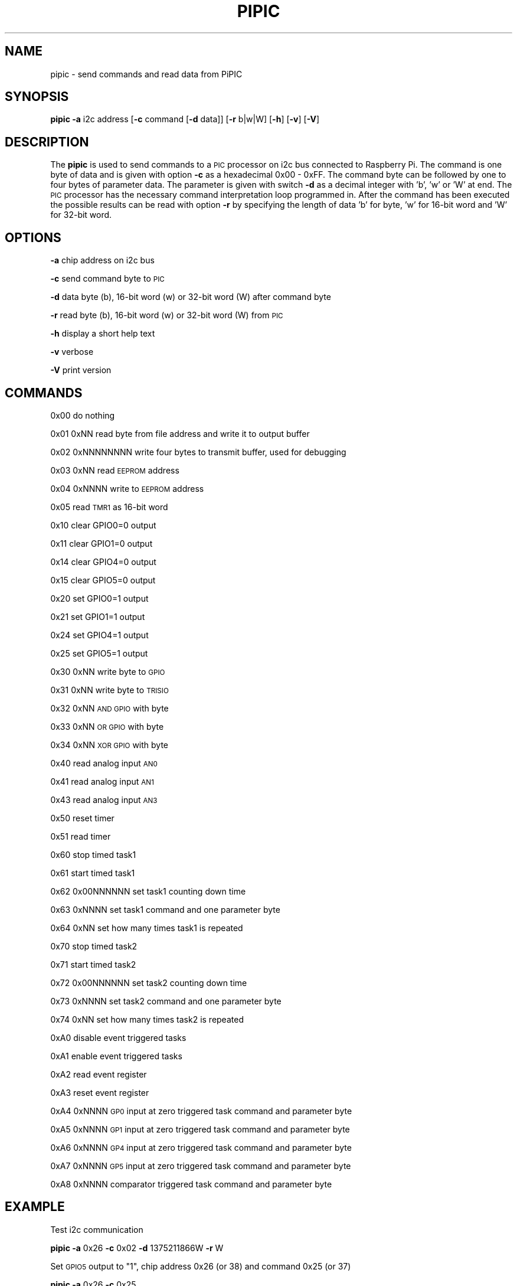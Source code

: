 .\" Automatically generated by Pod::Man 2.22 (Pod::Simple 3.13)
.\"
.\" Standard preamble:
.\" ========================================================================
.de Sp \" Vertical space (when we can't use .PP)
.if t .sp .5v
.if n .sp
..
.de Vb \" Begin verbatim text
.ft CW
.nf
.ne \\$1
..
.de Ve \" End verbatim text
.ft R
.fi
..
.\" Set up some character translations and predefined strings.  \*(-- will
.\" give an unbreakable dash, \*(PI will give pi, \*(L" will give a left
.\" double quote, and \*(R" will give a right double quote.  \*(C+ will
.\" give a nicer C++.  Capital omega is used to do unbreakable dashes and
.\" therefore won't be available.  \*(C` and \*(C' expand to `' in nroff,
.\" nothing in troff, for use with C<>.
.tr \(*W-
.ds C+ C\v'-.1v'\h'-1p'\s-2+\h'-1p'+\s0\v'.1v'\h'-1p'
.ie n \{\
.    ds -- \(*W-
.    ds PI pi
.    if (\n(.H=4u)&(1m=24u) .ds -- \(*W\h'-12u'\(*W\h'-12u'-\" diablo 10 pitch
.    if (\n(.H=4u)&(1m=20u) .ds -- \(*W\h'-12u'\(*W\h'-8u'-\"  diablo 12 pitch
.    ds L" ""
.    ds R" ""
.    ds C` ""
.    ds C' ""
'br\}
.el\{\
.    ds -- \|\(em\|
.    ds PI \(*p
.    ds L" ``
.    ds R" ''
'br\}
.\"
.\" Escape single quotes in literal strings from groff's Unicode transform.
.ie \n(.g .ds Aq \(aq
.el       .ds Aq '
.\"
.\" If the F register is turned on, we'll generate index entries on stderr for
.\" titles (.TH), headers (.SH), subsections (.SS), items (.Ip), and index
.\" entries marked with X<> in POD.  Of course, you'll have to process the
.\" output yourself in some meaningful fashion.
.ie \nF \{\
.    de IX
.    tm Index:\\$1\t\\n%\t"\\$2"
..
.    nr % 0
.    rr F
.\}
.el \{\
.    de IX
..
.\}
.\"
.\" Accent mark definitions (@(#)ms.acc 1.5 88/02/08 SMI; from UCB 4.2).
.\" Fear.  Run.  Save yourself.  No user-serviceable parts.
.    \" fudge factors for nroff and troff
.if n \{\
.    ds #H 0
.    ds #V .8m
.    ds #F .3m
.    ds #[ \f1
.    ds #] \fP
.\}
.if t \{\
.    ds #H ((1u-(\\\\n(.fu%2u))*.13m)
.    ds #V .6m
.    ds #F 0
.    ds #[ \&
.    ds #] \&
.\}
.    \" simple accents for nroff and troff
.if n \{\
.    ds ' \&
.    ds ` \&
.    ds ^ \&
.    ds , \&
.    ds ~ ~
.    ds /
.\}
.if t \{\
.    ds ' \\k:\h'-(\\n(.wu*8/10-\*(#H)'\'\h"|\\n:u"
.    ds ` \\k:\h'-(\\n(.wu*8/10-\*(#H)'\`\h'|\\n:u'
.    ds ^ \\k:\h'-(\\n(.wu*10/11-\*(#H)'^\h'|\\n:u'
.    ds , \\k:\h'-(\\n(.wu*8/10)',\h'|\\n:u'
.    ds ~ \\k:\h'-(\\n(.wu-\*(#H-.1m)'~\h'|\\n:u'
.    ds / \\k:\h'-(\\n(.wu*8/10-\*(#H)'\z\(sl\h'|\\n:u'
.\}
.    \" troff and (daisy-wheel) nroff accents
.ds : \\k:\h'-(\\n(.wu*8/10-\*(#H+.1m+\*(#F)'\v'-\*(#V'\z.\h'.2m+\*(#F'.\h'|\\n:u'\v'\*(#V'
.ds 8 \h'\*(#H'\(*b\h'-\*(#H'
.ds o \\k:\h'-(\\n(.wu+\w'\(de'u-\*(#H)/2u'\v'-.3n'\*(#[\z\(de\v'.3n'\h'|\\n:u'\*(#]
.ds d- \h'\*(#H'\(pd\h'-\w'~'u'\v'-.25m'\f2\(hy\fP\v'.25m'\h'-\*(#H'
.ds D- D\\k:\h'-\w'D'u'\v'-.11m'\z\(hy\v'.11m'\h'|\\n:u'
.ds th \*(#[\v'.3m'\s+1I\s-1\v'-.3m'\h'-(\w'I'u*2/3)'\s-1o\s+1\*(#]
.ds Th \*(#[\s+2I\s-2\h'-\w'I'u*3/5'\v'-.3m'o\v'.3m'\*(#]
.ds ae a\h'-(\w'a'u*4/10)'e
.ds Ae A\h'-(\w'A'u*4/10)'E
.    \" corrections for vroff
.if v .ds ~ \\k:\h'-(\\n(.wu*9/10-\*(#H)'\s-2\u~\d\s+2\h'|\\n:u'
.if v .ds ^ \\k:\h'-(\\n(.wu*10/11-\*(#H)'\v'-.4m'^\v'.4m'\h'|\\n:u'
.    \" for low resolution devices (crt and lpr)
.if \n(.H>23 .if \n(.V>19 \
\{\
.    ds : e
.    ds 8 ss
.    ds o a
.    ds d- d\h'-1'\(ga
.    ds D- D\h'-1'\(hy
.    ds th \o'bp'
.    ds Th \o'LP'
.    ds ae ae
.    ds Ae AE
.\}
.rm #[ #] #H #V #F C
.\" ========================================================================
.\"
.IX Title "PIPIC 1"
.TH PIPIC 1 "2013-08-08" "version 20130808" "Raspberry Pi"
.\" For nroff, turn off justification.  Always turn off hyphenation; it makes
.\" way too many mistakes in technical documents.
.if n .ad l
.nh
.SH "NAME"
pipic \-  send commands and read data from PiPIC
.SH "SYNOPSIS"
.IX Header "SYNOPSIS"
\&\fBpipic\fR \fB\-a\fR i2c address [\fB\-c\fR command [\fB\-d\fR data]] [\fB\-r\fR b|w|W] 
[\fB\-h\fR] [\fB\-v\fR] [\fB\-V\fR]
.SH "DESCRIPTION"
.IX Header "DESCRIPTION"
The \fBpipic\fR is used to send commands to a \s-1PIC\s0 processor on i2c bus connected
to Raspberry Pi. The command is one byte of data and is given with option
\&\fB\-c\fR as a hexadecimal 0x00 \- 0xFF. The command byte can be followed by
one to four bytes of parameter data. The parameter is given with switch
\&\fB\-d\fR as a decimal integer with 'b', 'w' or 'W' at end. The \s-1PIC\s0 processor 
has the necessary command interpretation loop programmed in. After the 
command has been executed the possible results can be read with option \fB\-r\fR
by specifying the length of data 'b' for byte, 'w' for 16\-bit word and
\&'W' for 32\-bit word.
.SH "OPTIONS"
.IX Header "OPTIONS"
\&\fB\-a\fR chip address on i2c bus
.PP
\&\fB\-c\fR send command byte to \s-1PIC\s0
.PP
\&\fB\-d\fR data byte (b), 16\-bit word (w) or 32\-bit word (W) after command byte
.PP
\&\fB\-r\fR read byte (b), 16\-bit word (w) or 32\-bit word (W) from \s-1PIC\s0
.PP
\&\fB\-h\fR display a short help text
.PP
\&\fB\-v\fR verbose
.PP
\&\fB\-V\fR print version
.SH "COMMANDS"
.IX Header "COMMANDS"
0x00 do nothing
.PP
0x01 0xNN read byte from file address and write it to output buffer
.PP
0x02 0xNNNNNNNN write four bytes to transmit buffer, used for debugging
.PP
0x03 0xNN read \s-1EEPROM\s0 address
.PP
0x04 0xNNNN write to \s-1EEPROM\s0 address
.PP
0x05 read \s-1TMR1\s0 as 16\-bit word
.PP
0x10 clear GPIO0=0 output
.PP
0x11 clear GPIO1=0 output
.PP
0x14 clear GPIO4=0 output
.PP
0x15 clear GPIO5=0 output
.PP
0x20 set GPIO0=1 output
.PP
0x21 set GPIO1=1 output
.PP
0x24 set GPIO4=1 output
.PP
0x25 set GPIO5=1 output
.PP
0x30 0xNN write byte to \s-1GPIO\s0
.PP
0x31 0xNN write byte to \s-1TRISIO\s0
.PP
0x32 0xNN \s-1AND\s0 \s-1GPIO\s0 with byte
.PP
0x33 0xNN \s-1OR\s0 \s-1GPIO\s0 with byte
.PP
0x34 0xNN \s-1XOR\s0 \s-1GPIO\s0 with byte
.PP
0x40 read analog input \s-1AN0\s0
.PP
0x41 read analog input \s-1AN1\s0
.PP
0x43 read analog input \s-1AN3\s0
.PP
0x50 reset timer
.PP
0x51 read timer
.PP
0x60 stop timed task1
.PP
0x61 start timed task1
.PP
0x62 0x00NNNNNN set task1 counting down time
.PP
0x63 0xNNNN set task1 command and one parameter byte
.PP
0x64 0xNN set how many times task1 is repeated
.PP
0x70 stop timed task2
.PP
0x71 start timed task2
.PP
0x72 0x00NNNNNN set task2 counting down time
.PP
0x73 0xNNNN set task2 command and one parameter byte
.PP
0x74 0xNN set how many times task2 is repeated
.PP
0xA0 disable event triggered tasks
.PP
0xA1 enable event triggered tasks
.PP
0xA2 read event register
.PP
0xA3 reset event register
.PP
0xA4 0xNNNN \s-1GP0\s0 input at zero triggered task command and parameter byte
.PP
0xA5 0xNNNN \s-1GP1\s0 input at zero triggered task command and parameter byte
.PP
0xA6 0xNNNN \s-1GP4\s0 input at zero triggered task command and parameter byte
.PP
0xA7 0xNNNN \s-1GP5\s0 input at zero triggered task command and parameter byte
.PP
0xA8 0xNNNN comparator triggered task command and parameter byte
.SH "EXAMPLE"
.IX Header "EXAMPLE"
Test i2c communication
.PP
\&\fBpipic\fR \fB\-a\fR 0x26 \fB\-c\fR 0x02 \fB\-d\fR 1375211866W \fB\-r\fR W
.PP
Set \s-1GPIO5\s0 output to \*(L"1\*(R", chip address 0x26 (or 38) and command 0x25 (or 37)
.PP
\&\fBpipic\fR \fB\-a\fR 0x26 \fB\-c\fR 0x25
.PP
This assumes that \s-1GP5\s0 has been configured as digital output.
.PP
Read status register at address 0x03 from PIC12f675, chip address 0x26 (or 38)
.PP
\&\fBpipic\fR \fB\-a\fR 26 \fB\-c\fR 1 \fB\-d\fR 3b \fB\-r\fR b \fB\-v\fR
.PP
Read analog voltage from \s-1AN0\s0
.PP
\&\fBpipic\fR \fB\-a\fR 26 \fB\-c\fR 40 \fB\-r\fR w
.PP
This assumes that \s-1GP0\s0 has been configured as analog input.
.PP
Reset internal timer
.PP
\&\fBpipic\fR \fB\-a\fR 26 \fB\-c\fR 50
.PP
Read internal timer
.PP
\&\fBpipic\fR \fB\-a\fR 26 \fB\-c\fR 51 \fB\-r\fR W
.PP
Write 'Pi' to \s-1EEPROM\s0. First 'P' to memory location 0x00
.PP
\&\fBpipic\fR \fB\-a\fR 26 \fB\-c\fR 04 \fB\-d\fR 80w
.PP
then 'i' to memory location 0x01 (1*256+105=361)
.PP
\&\fBpipic\fR \fB\-a\fR 26 \fB\-c\fR 04 \fB\-d\fR 361w
.PP
Blink \s-1LED\s0 connected to \s-1GP4\s0 three times. First set delay to 2 timer
cycles (usually one timer cycle is 0.524288 s).
.PP
\&\fBpipic\fR \fB\-a\fR 26 \fB\-c\fR 62 \fB\-d\fR 2W
.PP
The \s-1XOR\s0 command 0x34 together with 0x10 for \s-1GPIO4\s0 gives 13328 in decimal.
.PP
\&\fBpipic\fR \fB\-a\fR 26 \fB\-c\fR 63 \fB\-d\fR 13328w
.PP
Repeate \s-1XOR\s0 command on \s-1GPIO4\s0 six times (programmed as minus one)
.PP
\&\fBpipic\fR \fB\-a\fR 26 \fB\-c\fR 64 \fB\-d\fR 5b
.PP
Start task
.PP
\&\fBpipic\fR \fB\-a\fR 26 \fB\-c\fR 61
.PP
Read event register
.PP
\&\fBpipic\fR \fB\-a\fR 26 \fB\-c\fR A2 \fB\-r\fR b \fB\-v\fR
.PP
Reset event register
.PP
\&\fBpipic\fR \fB\-a\fR 26 \fB\-c\fR A3
.PP
Switch on/off \s-1LED\s0 connected to \s-1GP4\s0. The \s-1XOR\s0 command 0x34 together with 0x10 
for \s-1GPIO4\s0 gives 13328 in decimal. The switch connected to \s-1GP5\s0.
.PP
\&\fBpipic\fR \fB\-a\fR 26 \fB\-c\fR A7 \fB\-d\fR 13328w
.PP
Enable event triggered tasks
.PP
\&\fBpipic\fR \fB\-a\fR 26 \fB\-c\fR A1
.SH "FILES"
.IX Header "FILES"
\&\fI/etc/modprobe.d/i2c.conf\fR
.PP
This file should have a line like
.PP
options i2c_bcm2708 baudrate=20000
.PP
which sets the \s-1SCL\s0 clock to 20 kHz.
.PP
\&\fI/etc/modprobe.d/raspi\-blacklist.conf\fR
.PP
Check that \fIi2c_bcm2708\fR is commented out in this file.
.SH "WARNING"
.IX Header "WARNING"
No checking is done where the data is written. Could make some hardware 
unusable.
.SH "AUTHORS"
.IX Header "AUTHORS"
Jaakko Koivuniemi
.SH "SEE ALSO"
.IX Header "SEE ALSO"
\&\fIpipicfile\fR\|(1), \fIi2cdetect\fR\|(8), \fIi2cset\fR\|(8), \fIi2cget\fR\|(8)

